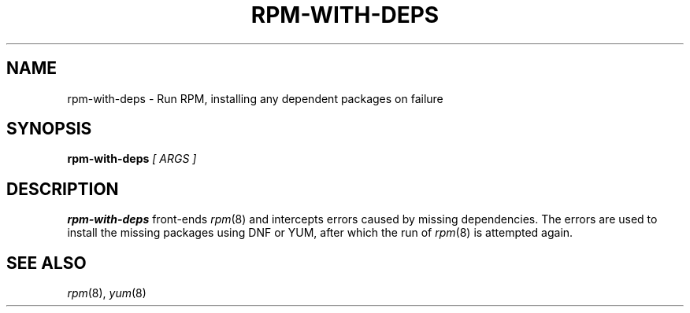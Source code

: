 .\" rpm-with-deps man page
.if !\n(.g \{\
.	if !\w|\*(lq| \{\
.		ds lq ``
.		if \w'\(lq' .ds lq "\(lq
.	\}
.	if !\w|\*(rq| \{\
.		ds rq ''
.		if \w'\(rq' .ds rq "\(rq
.	\}
.\}
.de Id
.ds Dt \\$4
..
.TH RPM-WITH-DEPS 1
.SH NAME
rpm-with-deps \- Run RPM, installing any dependent packages on failure
.SH SYNOPSIS
.B rpm-with-deps
.I [ ARGS ]

.SH DESCRIPTION
.PP
.B rpm-with-deps
front-ends
.IR rpm (8)
and intercepts errors caused by missing dependencies.  The errors are
used to install the missing packages using DNF or YUM, after which the
run of
.IR rpm (8)
is attempted again.

.SH SEE ALSO
.IR rpm (8),
.IR yum (8)
